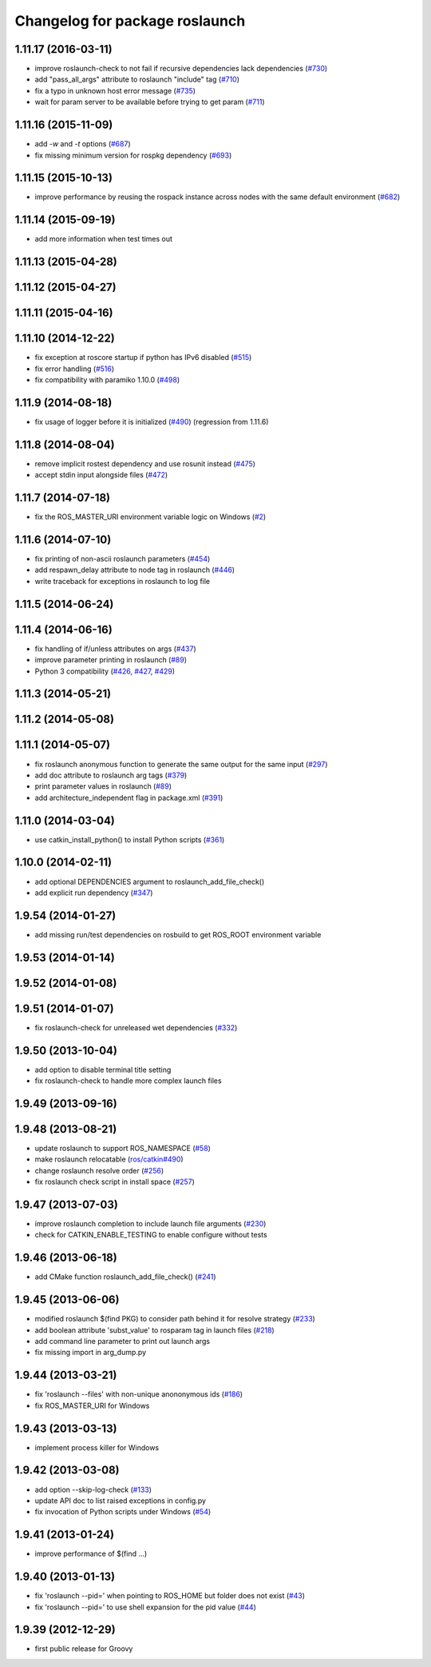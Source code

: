 ^^^^^^^^^^^^^^^^^^^^^^^^^^^^^^^
Changelog for package roslaunch
^^^^^^^^^^^^^^^^^^^^^^^^^^^^^^^

1.11.17 (2016-03-11)
--------------------
* improve roslaunch-check to not fail if recursive dependencies lack dependencies (`#730 <https://github.com/ros/ros_comm/pull/730>`_)
* add "pass_all_args" attribute to roslaunch "include" tag (`#710 <https://github.com/ros/ros_comm/pull/710>`_)
* fix a typo in unknown host error message (`#735 <https://github.com/ros/ros_comm/pull/735>`_)
* wait for param server to be available before trying to get param (`#711 <https://github.com/ros/ros_comm/pull/711>`_)

1.11.16 (2015-11-09)
--------------------
* add `-w` and `-t` options (`#687 <https://github.com/ros/ros_comm/pull/687>`_)
* fix missing minimum version for rospkg dependency (`#693 <https://github.com/ros/ros_comm/issues/693>`_)

1.11.15 (2015-10-13)
--------------------
* improve performance by reusing the rospack instance across nodes with the same default environment (`#682 <https://github.com/ros/ros_comm/pull/682>`_)

1.11.14 (2015-09-19)
--------------------
* add more information when test times out

1.11.13 (2015-04-28)
--------------------

1.11.12 (2015-04-27)
--------------------

1.11.11 (2015-04-16)
--------------------

1.11.10 (2014-12-22)
--------------------
* fix exception at roscore startup if python has IPv6 disabled (`#515 <https://github.com/ros/ros_comm/issues/515>`_)
* fix error handling (`#516 <https://github.com/ros/ros_comm/pull/516>`_)
* fix compatibility with paramiko 1.10.0 (`#498 <https://github.com/ros/ros_comm/pull/498>`_)

1.11.9 (2014-08-18)
-------------------
* fix usage of logger before it is initialized (`#490 <https://github.com/ros/ros_comm/issues/490>`_) (regression from 1.11.6)

1.11.8 (2014-08-04)
-------------------
* remove implicit rostest dependency and use rosunit instead (`#475 <https://github.com/ros/ros_comm/issues/475>`_)
* accept stdin input alongside files (`#472 <https://github.com/ros/ros_comm/issues/472>`_)

1.11.7 (2014-07-18)
-------------------
* fix the ROS_MASTER_URI environment variable logic on Windows (`#2 <https://github.com/windows/ros_comm/issues/2>`_)

1.11.6 (2014-07-10)
-------------------
* fix printing of non-ascii roslaunch parameters (`#454 <https://github.com/ros/ros_comm/issues/454>`_)
* add respawn_delay attribute to node tag in roslaunch (`#446 <https://github.com/ros/ros_comm/issues/446>`_)
* write traceback for exceptions in roslaunch to log file

1.11.5 (2014-06-24)
-------------------

1.11.4 (2014-06-16)
-------------------
* fix handling of if/unless attributes on args (`#437 <https://github.com/ros/ros_comm/issues/437>`_)
* improve parameter printing in roslaunch (`#89 <https://github.com/ros/ros_comm/issues/89>`_)
* Python 3 compatibility (`#426 <https://github.com/ros/ros_comm/issues/426>`_, `#427 <https://github.com/ros/ros_comm/issues/427>`_, `#429 <https://github.com/ros/ros_comm/issues/429>`_)

1.11.3 (2014-05-21)
-------------------

1.11.2 (2014-05-08)
-------------------

1.11.1 (2014-05-07)
-------------------
* fix roslaunch anonymous function to generate the same output for the same input (`#297 <https://github.com/ros/ros_comm/issues/297>`_)
* add doc attribute to roslaunch arg tags (`#379 <https://github.com/ros/ros_comm/issues/379>`_)
* print parameter values in roslaunch (`#89 <https://github.com/ros/ros_comm/issues/89>`_)
* add architecture_independent flag in package.xml (`#391 <https://github.com/ros/ros_comm/issues/391>`_)

1.11.0 (2014-03-04)
-------------------
* use catkin_install_python() to install Python scripts (`#361 <https://github.com/ros/ros_comm/issues/361>`_)

1.10.0 (2014-02-11)
-------------------
* add optional DEPENDENCIES argument to roslaunch_add_file_check()
* add explicit run dependency (`#347 <https://github.com/ros/ros_comm/issues/347>`_)

1.9.54 (2014-01-27)
-------------------
* add missing run/test dependencies on rosbuild to get ROS_ROOT environment variable

1.9.53 (2014-01-14)
-------------------

1.9.52 (2014-01-08)
-------------------

1.9.51 (2014-01-07)
-------------------
* fix roslaunch-check for unreleased wet dependencies (`#332 <https://github.com/ros/ros_comm/issues/332>`_)

1.9.50 (2013-10-04)
-------------------
* add option to disable terminal title setting
* fix roslaunch-check to handle more complex launch files

1.9.49 (2013-09-16)
-------------------

1.9.48 (2013-08-21)
-------------------
* update roslaunch to support ROS_NAMESPACE (`#58 <https://github.com/ros/ros_comm/issues/58>`_)
* make roslaunch relocatable (`ros/catkin#490 <https://github.com/ros/catkin/issues/490>`_)
* change roslaunch resolve order (`#256 <https://github.com/ros/ros_comm/issues/256>`_)
* fix roslaunch check script in install space (`#257 <https://github.com/ros/ros_comm/issues/257>`_)

1.9.47 (2013-07-03)
-------------------
* improve roslaunch completion to include launch file arguments (`#230 <https://github.com/ros/ros_comm/issues/230>`_)
* check for CATKIN_ENABLE_TESTING to enable configure without tests

1.9.46 (2013-06-18)
-------------------
* add CMake function roslaunch_add_file_check() (`#241 <https://github.com/ros/ros_comm/issues/241>`_)

1.9.45 (2013-06-06)
-------------------
* modified roslaunch $(find PKG) to consider path behind it for resolve strategy (`#233 <https://github.com/ros/ros_comm/pull/233>`_)
* add boolean attribute 'subst_value' to rosparam tag in launch files (`#218 <https://github.com/ros/ros_comm/issues/218>`_)
* add command line parameter to print out launch args
* fix missing import in arg_dump.py

1.9.44 (2013-03-21)
-------------------
* fix 'roslaunch --files' with non-unique anononymous ids (`#186 <https://github.com/ros/ros_comm/issues/186>`_)
* fix ROS_MASTER_URI for Windows

1.9.43 (2013-03-13)
-------------------
* implement process killer for Windows

1.9.42 (2013-03-08)
-------------------
* add option --skip-log-check (`#133 <https://github.com/ros/ros_comm/issues/133>`_)
* update API doc to list raised exceptions in config.py
* fix invocation of Python scripts under Windows (`#54 <https://github.com/ros/ros_comm/issues/54>`_)

1.9.41 (2013-01-24)
-------------------
* improve performance of $(find ...)

1.9.40 (2013-01-13)
-------------------
* fix 'roslaunch --pid=' when pointing to ROS_HOME but folder does not exist (`#43 <https://github.com/ros/ros_comm/issues/43>`_)
* fix 'roslaunch --pid=' to use shell expansion for the pid value (`#44 <https://github.com/ros/ros_comm/issues/44>`_)

1.9.39 (2012-12-29)
-------------------
* first public release for Groovy
